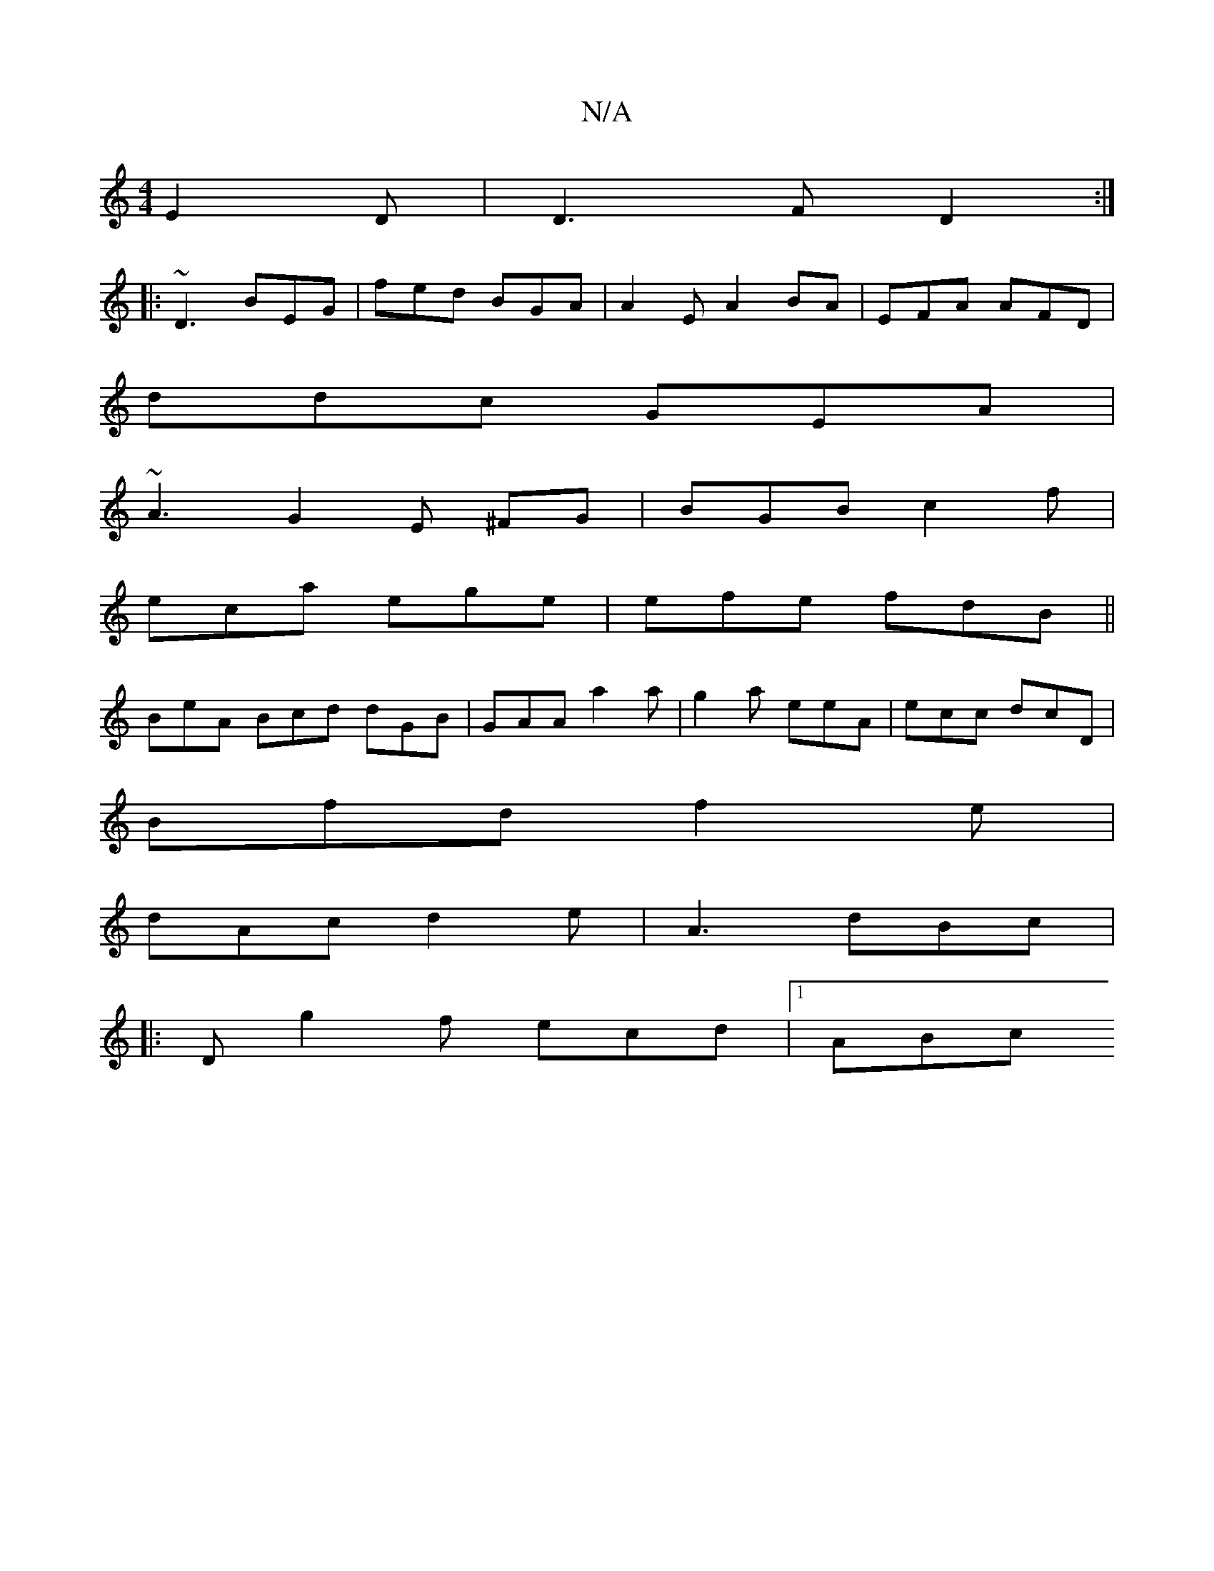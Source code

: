 X:1
T:N/A
M:4/4
R:N/A
K:Cmajor
 E2D |D3 FD2:|
|:~D3 BEG | fed BGA|A2E A2BA|EFA AFD|
ddc GEA|
~A3 G2E ^FG | BGB c2 f | 
eca ege | efe fdB ||
BeA Bcd dGB | GAA a2 a|g2a eeA | ecc dcD |
Bfd f2e |
dAc d2e | A3 dBc |:
D g2 f ecd |1 ABc 